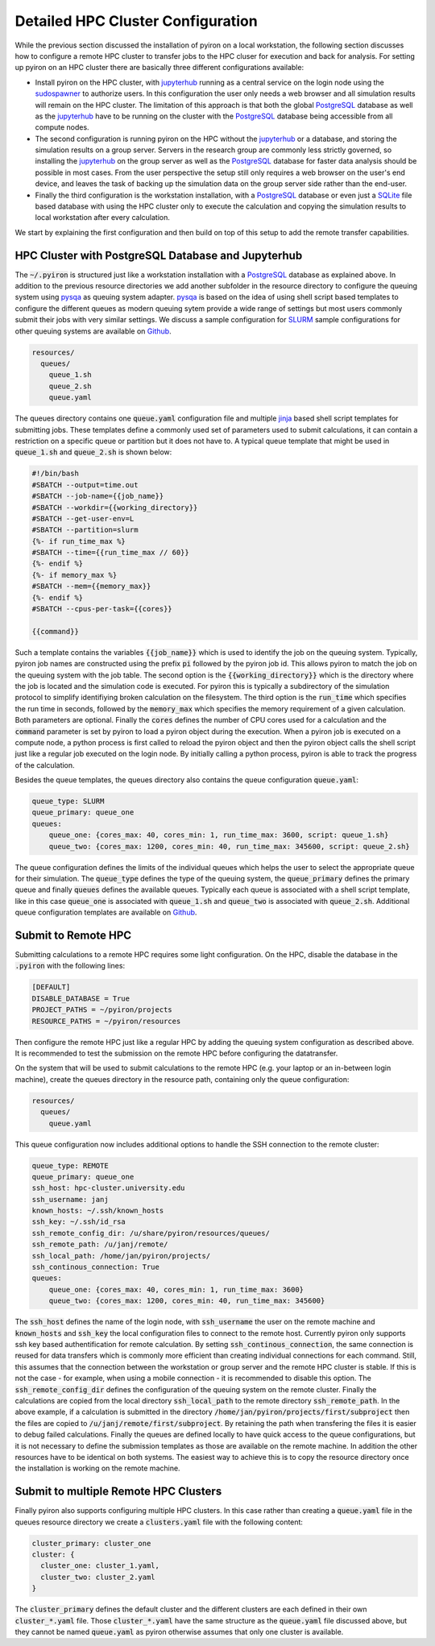 .. _installation_hpc_config:

Detailed HPC Cluster Configuration
==================================
While the previous section discussed the installation of pyiron on a local workstation, the following section discusses how to configure a remote HPC cluster to transfer jobs to the HPC cluser for execution and back for analysis. For setting up pyiron on an HPC cluster there are basically three different configurations available:

* Install pyiron on the HPC cluster, with `jupyterhub <https://jupyterhub.readthedocs.io>`_ running as a central service on the login node using the `sudospawner <https://github.com/jupyterhub/sudospawner>`_ to authorize users. In this configuration the user only needs a web browser and all simulation results will remain on the HPC cluster. The limitation of this approach is that both the global `PostgreSQL <https://www.postgresql.org>`_ database as well as the `jupyterhub <https://jupyterhub.readthedocs.io>`_ have to be running on the cluster with the `PostgreSQL <https://www.postgresql.org>`_ database being accessible from all compute nodes.

* The second configuration is running pyiron on the HPC without the `jupyterhub <https://jupyterhub.readthedocs.io>`_ or a database, and storing the simulation results on a group server. Servers in the research group are commonly less strictly governed, so installing the `jupyterhub <https://jupyterhub.readthedocs.io>`_ on the group server as well as the `PostgreSQL <https://www.postgresql.org>`_ database for faster data analysis should be possible in most cases. From the user perspective the setup still only requires a web browser on the user's end device, and leaves the task of backing up the simulation data on the group server side rather than the end-user.

* Finally the third configuration is the workstation installation, with a `PostgreSQL <https://www.postgresql.org>`_ database or even just a `SQLite <https://www.sqlite.org>`_ file based database with using the HPC cluster only to execute the calculation and copying the simulation results to local workstation after every calculation.

We start by explaining the first configuration and then build on top of this setup to add the remote transfer capabilities.

HPC Cluster with PostgreSQL Database and Jupyterhub
---------------------------------------------------
The :code:`~/.pyiron` is structured just like a workstation installation with a `PostgreSQL <https://www.postgresql.org>`_ database as explained above. In addition to the previous resource directories we add another subfolder in the resource directory to configure the queuing system using `pysqa <https://github.com/pyiron/pysqa>`_ as queuing system adapter. `pysqa <https://github.com/pyiron/pysqa>`_ is based on the idea of using shell script based templates to configure the different queues as modern queuing sytem provide a wide range of settings but most users commonly submit their jobs with very similar settings. We discuss a sample configuration for `SLURM <https://slurm.schedmd.com/documentation.html>`_ sample configurations for other queuing systems are available on `Github <https://github.com/pyiron/pysqa/tree/main/tests/config>`_.

.. code-block:: bash

    resources/
      queues/
        queue_1.sh
        queue_2.sh
        queue.yaml

The queues directory contains one :code:`queue.yaml` configuration file and multiple `jinja <https://jinja.palletsprojects.com>`_ based shell script templates for submitting jobs. These templates define a commonly used set of parameters used to submit calculations, it can contain a restriction on a specific queue or partition but it does not have to. A typical queue template that might be used in :code:`queue_1.sh` and :code:`queue_2.sh` is shown below:

.. code-block:: bash

    #!/bin/bash
    #SBATCH --output=time.out
    #SBATCH --job-name={{job_name}}
    #SBATCH --workdir={{working_directory}}
    #SBATCH --get-user-env=L
    #SBATCH --partition=slurm
    {%- if run_time_max %}
    #SBATCH --time={{run_time_max // 60}}
    {%- endif %}
    {%- if memory_max %}
    #SBATCH --mem={{memory_max}}
    {%- endif %}
    #SBATCH --cpus-per-task={{cores}}

    {{command}}

Such a template contains the variables :code:`{{job_name}}` which is used to identify the job on the queuing system. Typically, pyiron job names are constructed using the prefix :code:`pi` followed by the pyiron job id. This allows pyiron to match the job on the queuing system with the job table. The second option is the :code:`{{working_directory}}` which is the directory where the job is located and the simulation code is executed. For pyiron this is typically a subdirectory of the simulation protocol to simplify identifiying broken calculation on the filesystem. The third option is the :code:`run_time` which specifies the run time in seconds, followed by the :code:`memory_max` which specifies the memory requirement of a given calculation. Both parameters are optional. Finally the :code:`cores` defines the number of CPU cores used for a calculation and the :code:`command` parameter is set by pyiron to load a pyiron object during the execution. When a pyiron job is executed on a compute node, a python process is first called to reload the pyiron object and then the pyiron object calls the shell script just like a regular job executed on the login node. By initially calling a python process, pyiron is able to track the progress of the calculation.

Besides the queue templates, the queues directory also contains the queue configuration :code:`queue.yaml`:

.. code-block:: bash

    queue_type: SLURM
    queue_primary: queue_one
    queues:
        queue_one: {cores_max: 40, cores_min: 1, run_time_max: 3600, script: queue_1.sh}
        queue_two: {cores_max: 1200, cores_min: 40, run_time_max: 345600, script: queue_2.sh}

The queue configuration defines the limits of the individual queues which helps the user to select the appropriate queue for their simulation. The :code:`queue_type` defines the type of the queuing system, the :code:`queue_primary` defines the primary queue and finally :code:`queues` defines the available queues. Typically each queue is associated with a shell script template, like in this case :code:`queue_one` is associated with :code:`queue_1.sh` and :code:`queue_two` is associated with :code:`queue_2.sh`. Additional queue configuration templates are available on `Github <https://github.com/pyiron/pysqa/tree/main/tests/config>`_.

Submit to Remote HPC
--------------------
Submitting calculations to a remote HPC requires some light configuration. On the HPC, disable the database in the :code:`.pyiron` with the following lines:

.. code-block:: bash

    [DEFAULT]
    DISABLE_DATABASE = True
    PROJECT_PATHS = ~/pyiron/projects
    RESOURCE_PATHS = ~/pyiron/resources

Then configure the remote HPC just like a regular HPC by adding the queuing system configuration as described above. It is recommended to test the submission on the remote HPC before configuring the datatransfer.

On the system that will be used to submit calculations to the remote HPC (e.g. your laptop or an in-between login machine), create the queues directory in the resource path, containing only the queue configuration:

.. code-block:: bash

    resources/
      queues/
        queue.yaml

This queue configuration now includes additional options to handle the SSH connection to the remote cluster:

.. code-block:: bash

    queue_type: REMOTE
    queue_primary: queue_one
    ssh_host: hpc-cluster.university.edu
    ssh_username: janj
    known_hosts: ~/.ssh/known_hosts
    ssh_key: ~/.ssh/id_rsa
    ssh_remote_config_dir: /u/share/pyiron/resources/queues/
    ssh_remote_path: /u/janj/remote/
    ssh_local_path: /home/jan/pyiron/projects/
    ssh_continous_connection: True
    queues:
        queue_one: {cores_max: 40, cores_min: 1, run_time_max: 3600}
        queue_two: {cores_max: 1200, cores_min: 40, run_time_max: 345600}

The :code:`ssh_host` defines the name of the login node, with :code:`ssh_username` the user on the remote machine and :code:`known_hosts` and :code:`ssh_key` the local configuration files to connect to the remote host. Currently pyiron only supports ssh key based authentification for remote calculation. By setting :code:`ssh_continous_connection`, the same connection is reused for data transfers which is commonly more efficient than creating individual connections for each command. Still, this assumes that the connection between the workstation or group server and the remote HPC cluster is stable. If this is not the case - for example, when using a mobile connection - it is recommended to disable this option. The :code:`ssh_remote_config_dir` defines the configuration of the queuing system on the remote cluster. Finally the calculations are copied from the local directory :code:`ssh_local_path` to the remote directory :code:`ssh_remote_path`. In the above example, if a calculation is submitted in the directory :code:`/home/jan/pyiron/projects/first/subproject` then the files are copied to :code:`/u/janj/remote/first/subproject`. By retaining the path when transfering the files it is easier to debug failed calculations. Finally the queues are defined locally to have quick access to the queue configurations, but it is not necessary to define the submission templates as those are available on the remote machine. In addition the other resources have to be identical on both systems. The easiest way to achieve this is to copy the resource directory once the installation is working on the remote machine.

Submit to multiple Remote HPC Clusters
--------------------------------------
Finally pyiron also supports configuring multiple HPC clusters. In this case rather than creating a :code:`queue.yaml` file in the queues resource directory we create a :code:`clusters.yaml` file with the following content:

.. code-block:: bash

    cluster_primary: cluster_one
    cluster: {
      cluster_one: cluster_1.yaml,
      cluster_two: cluster_2.yaml
    }
The :code:`cluster_primary` defines the default cluster and the different clusters are each defined in their own :code:`cluster_*.yaml` file. Those :code:`cluster_*.yaml` have the same structure as the :code:`queue.yaml` file discussed above, but they cannot be named :code:`queue.yaml` as pyiron otherwise assumes that only one cluster is available.


